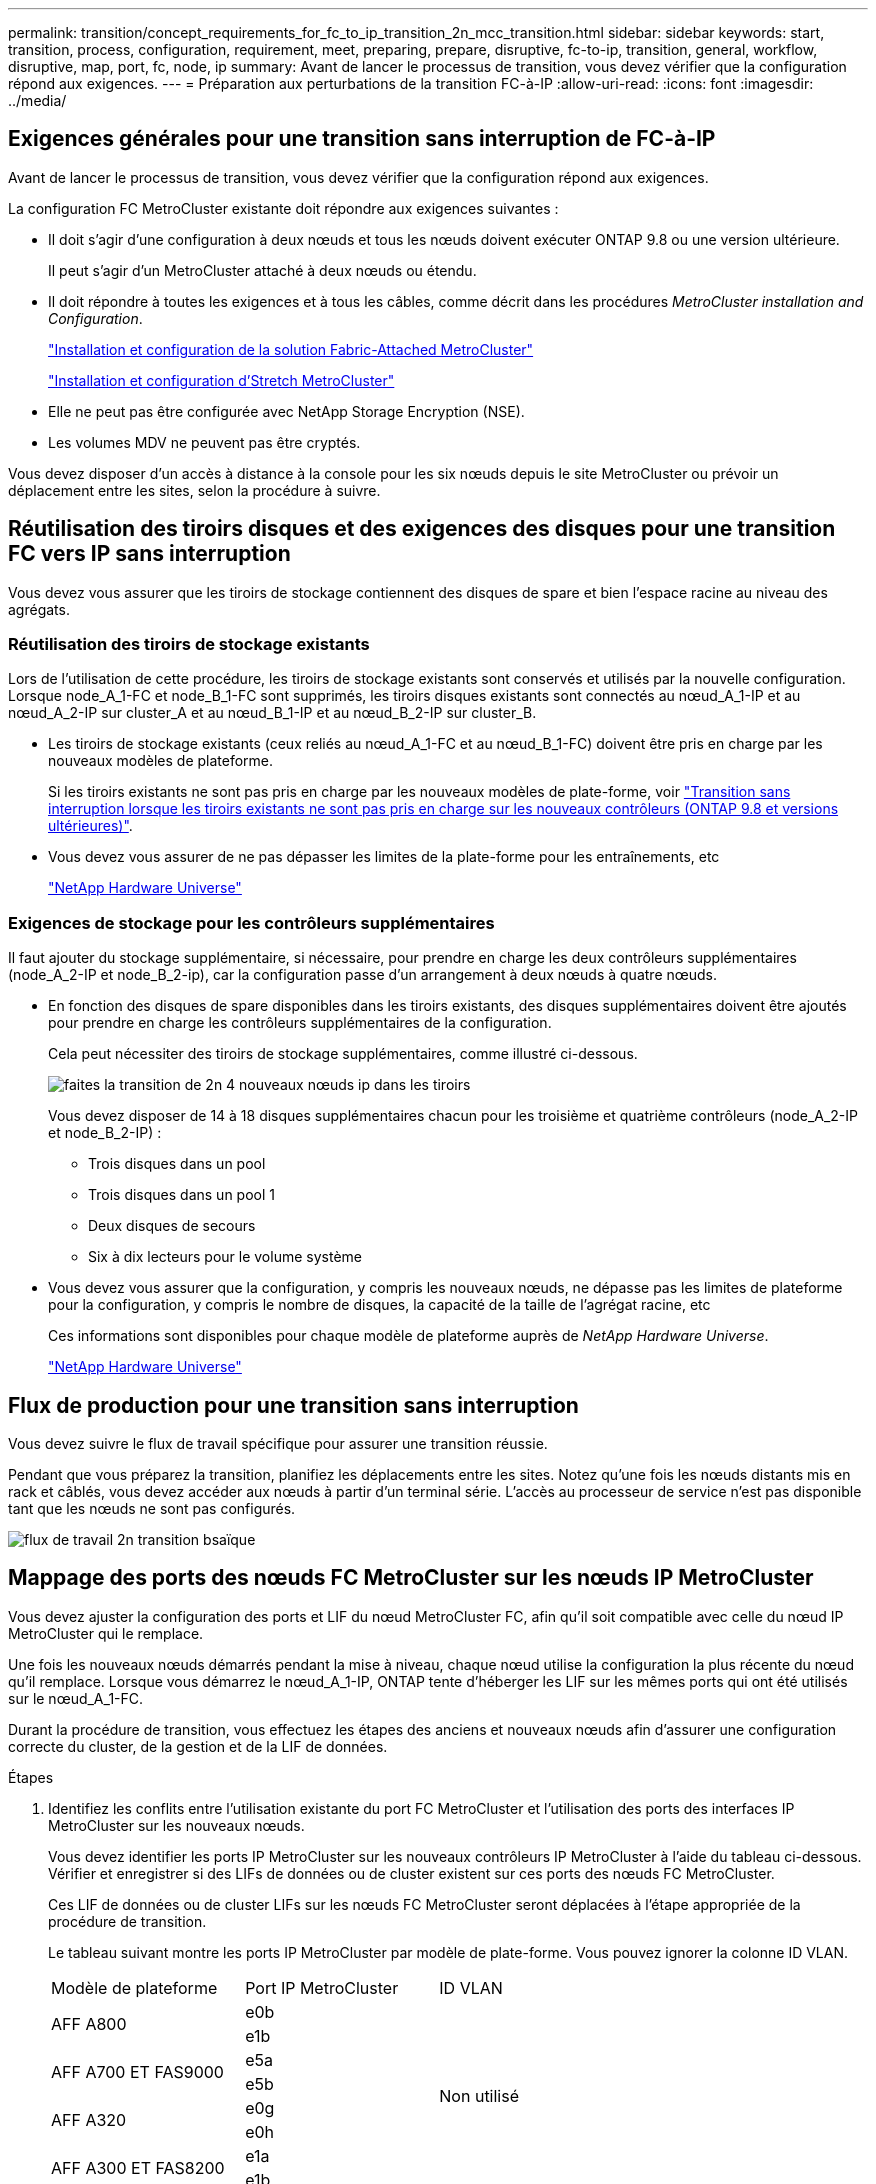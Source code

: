 ---
permalink: transition/concept_requirements_for_fc_to_ip_transition_2n_mcc_transition.html 
sidebar: sidebar 
keywords: start, transition, process, configuration, requirement, meet, preparing, prepare, disruptive, fc-to-ip, transition, general, workflow, disruptive, map, port, fc, node, ip 
summary: Avant de lancer le processus de transition, vous devez vérifier que la configuration répond aux exigences. 
---
= Préparation aux perturbations de la transition FC-à-IP
:allow-uri-read: 
:icons: font
:imagesdir: ../media/




== Exigences générales pour une transition sans interruption de FC-à-IP

[role="lead"]
Avant de lancer le processus de transition, vous devez vérifier que la configuration répond aux exigences.

La configuration FC MetroCluster existante doit répondre aux exigences suivantes :

* Il doit s'agir d'une configuration à deux nœuds et tous les nœuds doivent exécuter ONTAP 9.8 ou une version ultérieure.
+
Il peut s'agir d'un MetroCluster attaché à deux nœuds ou étendu.

* Il doit répondre à toutes les exigences et à tous les câbles, comme décrit dans les procédures _MetroCluster installation and Configuration_.
+
link:../install-fc/index.html["Installation et configuration de la solution Fabric-Attached MetroCluster"]

+
link:../install-stretch/concept_considerations_differences.html["Installation et configuration d'Stretch MetroCluster"]

* Elle ne peut pas être configurée avec NetApp Storage Encryption (NSE).
* Les volumes MDV ne peuvent pas être cryptés.


Vous devez disposer d'un accès à distance à la console pour les six nœuds depuis le site MetroCluster ou prévoir un déplacement entre les sites, selon la procédure à suivre.



== Réutilisation des tiroirs disques et des exigences des disques pour une transition FC vers IP sans interruption

Vous devez vous assurer que les tiroirs de stockage contiennent des disques de spare et bien l'espace racine au niveau des agrégats.



=== Réutilisation des tiroirs de stockage existants

Lors de l'utilisation de cette procédure, les tiroirs de stockage existants sont conservés et utilisés par la nouvelle configuration. Lorsque node_A_1-FC et node_B_1-FC sont supprimés, les tiroirs disques existants sont connectés au nœud_A_1-IP et au nœud_A_2-IP sur cluster_A et au nœud_B_1-IP et au nœud_B_2-IP sur cluster_B.

* Les tiroirs de stockage existants (ceux reliés au nœud_A_1-FC et au nœud_B_1-FC) doivent être pris en charge par les nouveaux modèles de plateforme.
+
Si les tiroirs existants ne sont pas pris en charge par les nouveaux modèles de plate-forme, voir link:task_disruptively_transition_when_exist_shelves_are_not_supported_on_new_controllers.html["Transition sans interruption lorsque les tiroirs existants ne sont pas pris en charge sur les nouveaux contrôleurs (ONTAP 9.8 et versions ultérieures)"].

* Vous devez vous assurer de ne pas dépasser les limites de la plate-forme pour les entraînements, etc
+
https://hwu.netapp.com["NetApp Hardware Universe"^]





=== Exigences de stockage pour les contrôleurs supplémentaires

Il faut ajouter du stockage supplémentaire, si nécessaire, pour prendre en charge les deux contrôleurs supplémentaires (node_A_2-IP et node_B_2-ip), car la configuration passe d'un arrangement à deux nœuds à quatre nœuds.

* En fonction des disques de spare disponibles dans les tiroirs existants, des disques supplémentaires doivent être ajoutés pour prendre en charge les contrôleurs supplémentaires de la configuration.
+
Cela peut nécessiter des tiroirs de stockage supplémentaires, comme illustré ci-dessous.

+
image::../media/transition_2n_4_new_ip_nodes_on_the_shelves.png[faites la transition de 2n 4 nouveaux nœuds ip dans les tiroirs]

+
Vous devez disposer de 14 à 18 disques supplémentaires chacun pour les troisième et quatrième contrôleurs (node_A_2-IP et node_B_2-IP) :

+
** Trois disques dans un pool
** Trois disques dans un pool 1
** Deux disques de secours
** Six à dix lecteurs pour le volume système


* Vous devez vous assurer que la configuration, y compris les nouveaux nœuds, ne dépasse pas les limites de plateforme pour la configuration, y compris le nombre de disques, la capacité de la taille de l'agrégat racine, etc
+
Ces informations sont disponibles pour chaque modèle de plateforme auprès de _NetApp Hardware Universe_.

+
https://hwu.netapp.com["NetApp Hardware Universe"^]





== Flux de production pour une transition sans interruption

Vous devez suivre le flux de travail spécifique pour assurer une transition réussie.

Pendant que vous préparez la transition, planifiez les déplacements entre les sites. Notez qu'une fois les nœuds distants mis en rack et câblés, vous devez accéder aux nœuds à partir d'un terminal série. L'accès au processeur de service n'est pas disponible tant que les nœuds ne sont pas configurés.

image::../media/workflow_2n_transition_bsaic.png[flux de travail 2n transition bsaïque]



== Mappage des ports des nœuds FC MetroCluster sur les nœuds IP MetroCluster

Vous devez ajuster la configuration des ports et LIF du nœud MetroCluster FC, afin qu'il soit compatible avec celle du nœud IP MetroCluster qui le remplace.

Une fois les nouveaux nœuds démarrés pendant la mise à niveau, chaque nœud utilise la configuration la plus récente du nœud qu'il remplace. Lorsque vous démarrez le nœud_A_1-IP, ONTAP tente d'héberger les LIF sur les mêmes ports qui ont été utilisés sur le nœud_A_1-FC.

Durant la procédure de transition, vous effectuez les étapes des anciens et nouveaux nœuds afin d'assurer une configuration correcte du cluster, de la gestion et de la LIF de données.

.Étapes
. Identifiez les conflits entre l'utilisation existante du port FC MetroCluster et l'utilisation des ports des interfaces IP MetroCluster sur les nouveaux nœuds.
+
Vous devez identifier les ports IP MetroCluster sur les nouveaux contrôleurs IP MetroCluster à l'aide du tableau ci-dessous. Vérifier et enregistrer si des LIFs de données ou de cluster existent sur ces ports des nœuds FC MetroCluster.

+
Ces LIF de données ou de cluster LIFs sur les nœuds FC MetroCluster seront déplacées à l'étape appropriée de la procédure de transition.

+
Le tableau suivant montre les ports IP MetroCluster par modèle de plate-forme. Vous pouvez ignorer la colonne ID VLAN.

+
|===


| Modèle de plateforme | Port IP MetroCluster | ID VLAN |  


.2+| AFF A800  a| 
e0b
.8+| Non utilisé  a| 



 a| 
e1b
 a| 



.2+| AFF A700 ET FAS9000  a| 
e5a
 a| 



 a| 
e5b
 a| 



.2+| AFF A320  a| 
e0g
 a| 



 a| 
e0h
 a| 



.2+| AFF A300 ET FAS8200  a| 
e1a
 a| 



 a| 
e1b
 a| 



.2+| FAS8300/A400/FAS8700  a| 
e1a
 a| 
10
 a| 



 a| 
e1b
 a| 
20
 a| 



.2+| AFF A250 et FAS500f  a| 
e0c
 a| 
10
 a| 



 a| 
e0b
 a| 
20
 a| 

|===
+
Vous pouvez remplir le tableau suivant et le consulter ultérieurement dans la procédure de transition.

+
|===


| Ports | Ports d'interface IP MetroCluster correspondants (depuis le tableau ci-dessus) | Des LIF en conflit sur ces ports sur les nœuds FC MetroCluster 


 a| 
Premier port IP MetroCluster sur le nœud_A_1-FC
 a| 
 a| 



 a| 
Second port IP MetroCluster sur le nœud_A_1-FC
 a| 
 a| 



 a| 
Premier port IP MetroCluster sur le nœud_B_1-FC
 a| 
 a| 



 a| 
Second port IP MetroCluster sur le nœud_B_1-FC
 a| 
 a| 

|===
. Identifiez les ports physiques disponibles sur les nouveaux contrôleurs et les LIFs peuvent être hébergées sur les ports.
+
L'utilisation des ports du contrôleur dépend du modèle de plate-forme et du modèle de commutateur IP que vous utiliserez dans la configuration IP de MetroCluster. Vous pouvez également collecter l'utilisation des ports de ces nouvelles plateformes à partir du _NetApp Hardware Universe_.

+
https://hwu.netapp.com["NetApp Hardware Universe"^]

. Si vous le souhaitez, enregistrez les informations de port pour le noeud_A_1-FC et le noeud_A_1-IP.
+
Vous vous référez au tableau lors de la procédure de transition.

+
Dans les colonnes de node_A_1-IP, ajoutez les ports physiques du nouveau module de contrôleur et planifiez les IPspaces et les domaines de diffusion pour le nouveau nœud.

+
|===


|  3+| Nœud_A_1-FC 3+| Node_A_1-IP 


| LIF | Ports | Les IPspaces | Les domaines de diffusion | Ports | Les IPspaces | Les domaines de diffusion 


 a| 
Cluster 1
 a| 
 a| 
 a| 
 a| 
 a| 
 a| 



 a| 
Cluster 2
 a| 
 a| 
 a| 
 a| 
 a| 
 a| 



 a| 
Cluster 3
 a| 
 a| 
 a| 
 a| 
 a| 
 a| 



 a| 
Cluster 4
 a| 
 a| 
 a| 
 a| 
 a| 
 a| 



 a| 
Gestion de nœuds
 a| 
 a| 
 a| 
 a| 
 a| 
 a| 



 a| 
Gestion du cluster
 a| 
 a| 
 a| 
 a| 
 a| 
 a| 



 a| 
Données 1
 a| 
 a| 
 a| 
 a| 
 a| 
 a| 



 a| 
Données 2
 a| 
 a| 
 a| 
 a| 
 a| 
 a| 



 a| 
Données 3
 a| 
 a| 
 a| 
 a| 
 a| 
 a| 



 a| 
Données 4
 a| 
 a| 
 a| 
 a| 
 a| 
 a| 



 a| 
SAN
 a| 
 a| 
 a| 
 a| 
 a| 
 a| 



 a| 
Port intercluster
 a| 
 a| 
 a| 
 a| 
 a| 
 a| 

|===
. Si vous le souhaitez, enregistrez toutes les informations relatives aux ports pour le nœud_B_1-FC.
+
Vous vous référez au tableau lors de la procédure de mise à niveau.

+
Dans les colonnes du nœud_B_1-IP, ajoutez les ports physiques du nouveau module de contrôleur et planifiez l'utilisation des ports LIF, les IPspaces et les domaines de diffusion pour le nouveau nœud.

+
|===


|  3+| Nœud_B_1-FC 3+| Node_B_1-IP 


| LIF | Ports physiques | Les IPspaces | Les domaines de diffusion | Ports physiques | Les IPspaces | Les domaines de diffusion 


 a| 
Cluster 1
 a| 
 a| 
 a| 
 a| 
 a| 
 a| 



 a| 
Cluster 2
 a| 
 a| 
 a| 
 a| 
 a| 
 a| 



 a| 
Cluster 3
 a| 
 a| 
 a| 
 a| 
 a| 
 a| 



 a| 
Cluster 4
 a| 
 a| 
 a| 
 a| 
 a| 
 a| 



 a| 
Gestion de nœuds
 a| 
 a| 
 a| 
 a| 
 a| 
 a| 



 a| 
Gestion du cluster
 a| 
 a| 
 a| 
 a| 
 a| 
 a| 



 a| 
Données 1
 a| 
 a| 
 a| 
 a| 
 a| 
 a| 



 a| 
Données 2
 a| 
 a| 
 a| 
 a| 
 a| 
 a| 



 a| 
Données 3
 a| 
 a| 
 a| 
 a| 
 a| 
 a| 



 a| 
Données 4
 a| 
 a| 
 a| 
 a| 
 a| 
 a| 



 a| 
SAN
 a| 
 a| 
 a| 
 a| 
 a| 
 a| 



 a| 
Port intercluster
 a| 
 a| 
 a| 
 a| 
 a| 
 a| 

|===




== Préparation des contrôleurs IP MetroCluster

Vous devez préparer les quatre nouveaux nœuds IP MetroCluster et installer la version ONTAP appropriée.

Cette tâche doit être effectuée sur chacun des nouveaux nœuds :

* Node_A_1-IP
* Node_A_2-IP
* Node_B_1-IP
* Node_B_2-IP


Les nœuds doivent être connectés à n'importe quel *nouveau* tiroir de stockage. Ils doivent *non* être connectés aux tiroirs de stockage existants contenant des données.

Ces étapes peuvent être réalisées maintenant, ou plus tard, dans la procédure lorsque les contrôleurs et les tiroirs sont mis en rack. Dans tous les cas, veillez à effacer la configuration et à préparer les nœuds *before* en les connectant aux tiroirs de stockage existants et *before* en apportez les modifications de configuration aux nœuds FC MetroCluster.


NOTE: N'effectuez pas ces étapes avec les contrôleurs IP MetroCluster connectés aux tiroirs de stockage existants connectés aux contrôleurs FC MetroCluster.

Dans ces étapes, vous effacez la configuration sur les nœuds et désactivez la zone de la boîte aux lettres sur les nouveaux lecteurs.

.Étapes
. Connectez les modules de contrôleur aux nouveaux tiroirs de stockage.
. En mode Maintenance, afficher l'état HA du module de contrôleur et du châssis :
+
`ha-config show`

+
L'état HA pour tous les composants devrait être "mccip".

. Si l'état système affiché du contrôleur ou du châssis n'est pas correct, définissez l'état HA :
+
`ha-config modify controller mccip``ha-config modify chassis mccip`

. Quitter le mode Maintenance :
+
`halt`

+
Une fois que vous avez exécuté la commande, attendez que le nœud s'arrête à l'invite DU CHARGEUR.

. Répétez les sous-étapes suivantes sur les quatre nœuds pour effacer la configuration :
+
.. Définissez les variables d'environnement sur les valeurs par défaut :
+
`set-defaults`

.. Enregistrez l'environnement :
+
`saveenv`

+
`bye`



. Répétez les sous-étapes suivantes pour démarrer les quatre nœuds à l'aide de l'option 9a du menu de démarrage.
+
.. À l'invite DU CHARGEUR, lancez le menu de démarrage :
+
`boot_ontap menu`

.. Dans le menu de démarrage, sélectionnez l'option « 9a » pour redémarrer le contrôleur.


. Démarrez chacun des quatre nœuds en mode Maintenance à l'aide de l'option « 5 » du menu d'amorçage.
. Notez l'ID du système et depuis chacun des quatre nœuds :
+
`sysconfig`

. Répétez les étapes suivantes sur les nœuds_A_1-IP et Node_B_1-IP.
+
.. Attribuez la propriété de tous les disques locaux à chaque site :
+
`disk assign adapter.xx.*`

.. Répétez l'étape précédente pour chaque HBA avec les tiroirs disques connectés du nœud_A_1-IP et du nœud_B_1-IP.


. Répétez les étapes suivantes sur les nœuds_A_1-IP et Node_B_1-IP pour effacer la zone de la boîte aux lettres de chaque disque local.
+
.. Détruire la zone de la boîte aux lettres sur chaque disque :
+
`mailbox destroy local``mailbox destroy partner`



. Arrêter les quatre contrôleurs :
+
`halt`

. Sur chaque contrôleur, afficher le menu de démarrage :
+
`boot_ontap menu`

. Effacez la configuration de chacun des quatre contrôleurs :
+
`wipeconfig`

+
Une fois l'opération wipconconfig terminée, le nœud revient automatiquement au menu de démarrage.

. Répétez les sous-étapes suivantes pour redémarrer les quatre nœuds à l'aide de l'option 9a du menu de démarrage.
+
.. À l'invite DU CHARGEUR, lancez le menu de démarrage :
+
`boot_ontap menu`

.. Dans le menu de démarrage, sélectionnez l'option « 9a » pour redémarrer le contrôleur.
.. Laissez le module de contrôleur terminer le démarrage avant de passer au module de contrôleur suivant.


+
Une fois que « 9a » est terminé, les nœuds retournent automatiquement au menu d'amorçage.

. Mettez les contrôleurs hors tension.




== Vérification de l'état de santé de la configuration MetroCluster FC

Vous devez vérifier l'état et la connectivité de la configuration MetroCluster FC avant d'effectuer la transition

Cette tâche est effectuée sur la configuration MetroCluster FC.

. Vérifier le fonctionnement de la configuration MetroCluster dans ONTAP :
+
.. Vérifier si le système est multipathed :
+
`node run -node node-name sysconfig -a`

.. Vérifier si des alertes d'intégrité sont disponibles sur les deux clusters :
+
`system health alert show`

.. Vérifier la configuration MetroCluster et que le mode opérationnel est normal :
+
`metrocluster show`

.. Effectuer une vérification MetroCluster :
+
`metrocluster check run`

.. Afficher les résultats de la vérification MetroCluster :
+
`metrocluster check show`

.. Vérifier la présence d'alertes d'intégrité sur les commutateurs (le cas échéant) :
+
`storage switch show`

.. Exécutez Config Advisor.
+
https://mysupport.netapp.com/site/tools/tool-eula/activeiq-configadvisor["Téléchargement NetApp : Config Advisor"^]

.. Une fois Config Advisor exécuté, vérifiez les résultats de l'outil et suivez les recommandations fournies dans la sortie pour résoudre tous les problèmes détectés.


. Vérifiez que les nœuds sont en mode non HA :
+
`storage failover show`





== Suppression de la configuration existante du logiciel disjoncteur d'attache ou autre logiciel de surveillance

Si la configuration existante est contrôlée avec la configuration MetroCluster Tiebreaker ou d'autres applications tierces (telles que ClusterLion) capables d'effectuer un basculement, vous devez supprimer la configuration MetroCluster du logiciel disjoncteur d'attache ou d'autres logiciels avant la transition.

.Étapes
. Supprimer la configuration MetroCluster existante du logiciel disjoncteur d'attache
+
link:../tiebreaker/concept_configuring_the_tiebreaker_software.html#removing-metrocluster-configurations["Suppression des configurations MetroCluster"]

. Supprimez la configuration MetroCluster existante de toute application tierce pouvant effectuer le basculement.
+
Reportez-vous à la documentation de l'application.


